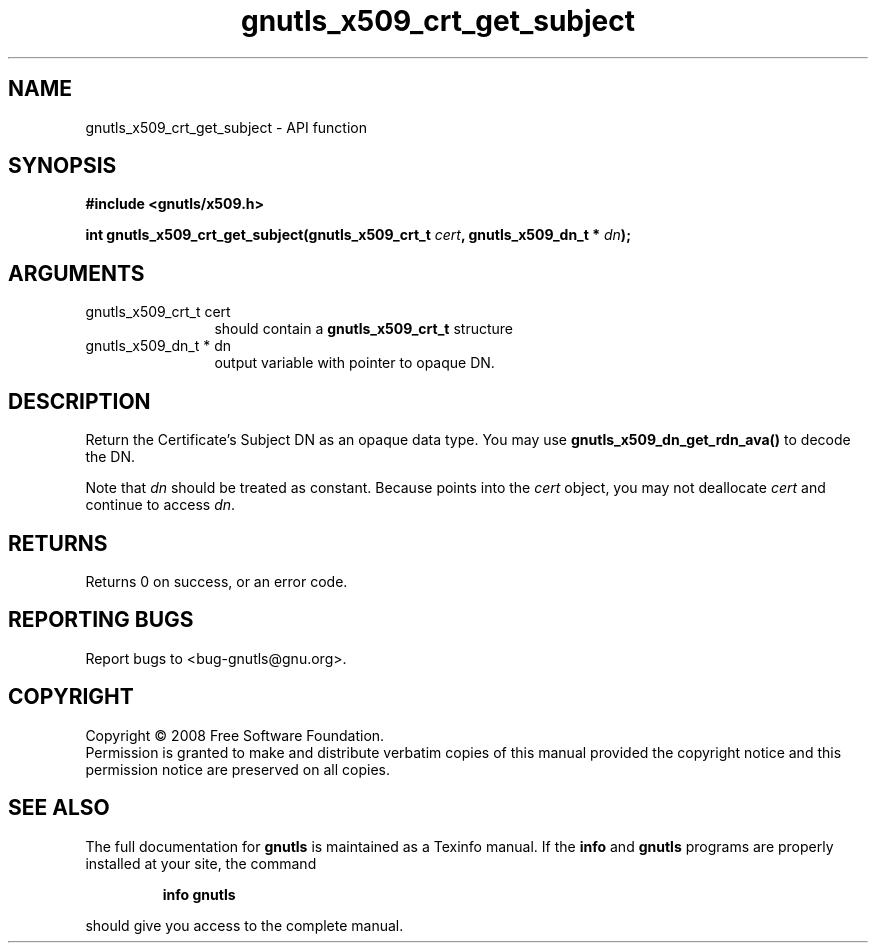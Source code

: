 .\" DO NOT MODIFY THIS FILE!  It was generated by gdoc.
.TH "gnutls_x509_crt_get_subject" 3 "2.6.4" "gnutls" "gnutls"
.SH NAME
gnutls_x509_crt_get_subject \- API function
.SH SYNOPSIS
.B #include <gnutls/x509.h>
.sp
.BI "int gnutls_x509_crt_get_subject(gnutls_x509_crt_t " cert ", gnutls_x509_dn_t * " dn ");"
.SH ARGUMENTS
.IP "gnutls_x509_crt_t cert" 12
should contain a \fBgnutls_x509_crt_t\fP structure
.IP "gnutls_x509_dn_t * dn" 12
output variable with pointer to opaque DN.
.SH "DESCRIPTION"
Return the Certificate's Subject DN as an opaque data type.  You
may use \fBgnutls_x509_dn_get_rdn_ava()\fP to decode the DN. 

Note that \fIdn\fP should be treated as constant. Because points 
into the \fIcert\fP object, you may not deallocate \fIcert\fP 
and continue to access \fIdn\fP.
.SH "RETURNS"
Returns 0 on success, or an error code.
.SH "REPORTING BUGS"
Report bugs to <bug-gnutls@gnu.org>.
.SH COPYRIGHT
Copyright \(co 2008 Free Software Foundation.
.br
Permission is granted to make and distribute verbatim copies of this
manual provided the copyright notice and this permission notice are
preserved on all copies.
.SH "SEE ALSO"
The full documentation for
.B gnutls
is maintained as a Texinfo manual.  If the
.B info
and
.B gnutls
programs are properly installed at your site, the command
.IP
.B info gnutls
.PP
should give you access to the complete manual.
